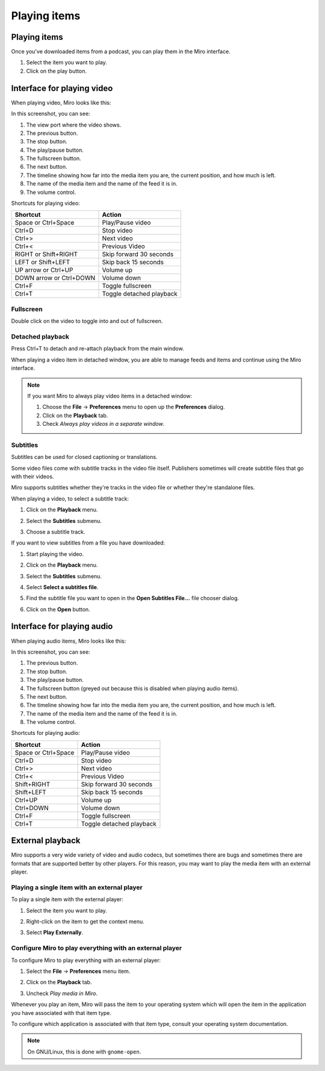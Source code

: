 ===============
 Playing items
===============

.. index:: playback; playing an item

Playing items
=============

Once you've downloaded items from a podcast, you can play them in the
Miro interface.

1. Select the item you want to play.

2. Click on the play button.

.. SCREENSHOT
   Screenshot of Miro with both play buttons highlighted

.. image:: _static/playing_play_buttons.png


.. index:: interface; playing video

Interface for playing video
===========================

When playing video, Miro looks like this:

.. SCREENSHOT
   Screenshot of Miro playing a video on with parts labeled.

.. image:: _static/playing_playing_video.png


In this screenshot, you can see:

1. The view port where the video shows.

2. The previous button.

3. The stop button.

4. The play/pause button.

5. The fullscreen button.

6. The next button.

7. The timeline showing how far into the media item you are, the
   current position, and how much is left.

8. The name of the media item and the name of the feed it is in.

9. The volume control.


.. index:: 
   single: interface; keyboard shortcuts for video
   single: playback; keyboard shortcuts for video

Shortcuts for playing video:

=========================  ==========================
 **Shortcut**               **Action**
-------------------------  --------------------------
 Space or Ctrl+Space        Play/Pause video
 Ctrl+D                     Stop video
 Ctrl+>                     Next video
 Ctrl+<                     Previous Video
 RIGHT or Shift+RIGHT       Skip forward 30 seconds
 LEFT or Shift+LEFT         Skip back 15 seconds
 UP arrow or Ctrl+UP        Volume up
 DOWN arrow or Ctrl+DOWN    Volume down
 Ctrl+F                     Toggle fullscreen
 Ctrl+T                     Toggle detached playback
=========================  ==========================


.. index:: playback; fullscreen

Fullscreen
----------

Double click on the video to toggle into and out of fullscreen.


.. index:: playback; detached playback

Detached playback
-----------------

Press Ctrl+T to detach and re-attach playback from the main window.

When playing a video item in detached window, you are able to manage
feeds and items and continue using the Miro interface.

.. Note::

   If you want Miro to always play video items in a detached window:

   1. Choose the **File** -> **Preferences** menu to open up the
      **Preferences** dialog.

   2. Click on the **Playback** tab.

   3. Check *Always play videos in a separate window*.


.. index:: playback; subtitles

Subtitles
---------

Subtitles can be used for closed captioning or translations.

Some video files come with subtitle tracks in the video file itself.
Publishers sometimes will create subtitle files that go with their
videos.

Miro supports subtitles whether they're tracks in the video file or
whether they're standalone files.

When playing a video, to select a subtitle track:

1. Click on the **Playback** menu.

   .. SCREENSHOT
      Screenshot of Miro playing a video with subtitle tracks showing.

   .. image:: _static/playing_subtitles_tracks.png

2. Select the **Subtitles** submenu.
3. Choose a subtitle track.

If you want to view subtitles from a file you have downloaded:

1. Start playing the video.
2. Click on the **Playback** menu.
3. Select the **Subtitles** submenu.
4. Select **Select a subtitles file**.

   .. SCREENSHOT
      Screenshot of Miro playing a video with the Subtitles submenu
      showing.

   .. image:: _static/playing_subtitles_submenu.png

5. Find the subtitle file you want to open in the **Open Subtitles
   File...** file chooser dialog.
6. Click on the **Open** button.


.. index:: interface; playing audio

Interface for playing audio
===========================

When playing audio items, Miro looks like this:

.. SCREENSHOT
   Screenshot of Miro playing an audio item

.. image:: _static/playing_playing_audio.png

In this screenshot, you can see:

1. The previous button.

2. The stop button.

3. The play/pause button.

4. The fullscreen button (greyed out because this is disabled when
   playing audio items).

5. The next button.

6. The timeline showing how far into the media item you are, the
   current position, and how much is left.

7. The name of the media item and the name of the feed it is in.

8. The volume control.


.. index:: 
   single: interface; keyboard shortcuts for audio
   single: playback; keyboard shortcuts for audio

Shortcuts for playing audio:

=========================  ==========================
 **Shortcut**               **Action**
-------------------------  --------------------------
 Space or Ctrl+Space        Play/Pause video
 Ctrl+D                     Stop video
 Ctrl+>                     Next video
 Ctrl+<                     Previous Video
 Shift+RIGHT                Skip forward 30 seconds
 Shift+LEFT                 Skip back 15 seconds
 Ctrl+UP                    Volume up
 Ctrl+DOWN                  Volume down
 Ctrl+F                     Toggle fullscreen
 Ctrl+T                     Toggle detached playback
=========================  ==========================


.. index:: playback; external playback

External playback
=================

Miro supports a very wide variety of video and audio codecs, but
sometimes there are bugs and sometimes there are formats that are
supported better by other players.  For this reason, you may want
to play the media item with an external player.


Playing a single item with an external player
---------------------------------------------

To play a single item with the external player:

1. Select the item you want to play.
2. Right-click on the item to get the context menu.
3. Select **Play Externally**.

   .. SCREENSHOT
      Screenshot of the play externally context-menu item.

   .. image:: _static/playing_play_externally_menu.png


Configure Miro to play everything with an external player
---------------------------------------------------------

To configure Miro to play everything with an external player:

1. Select the **File** -> **Preferences** menu item.
2. Click on the **Playback** tab.
3. Uncheck *Play media in Miro*.

   .. SCREENSHOT
      Screenshot of the Play in Miro preference.

   .. image:: _static/playing_play_externally_preference.png


Whenever you play an item, Miro will pass the item to your operating
system which will open the item in the application you have associated
with that item type.

To configure which application is associated with that item type,
consult your operating system documentation.

.. Note::

   On GNU/Linux, this is done with ``gnome-open``.
